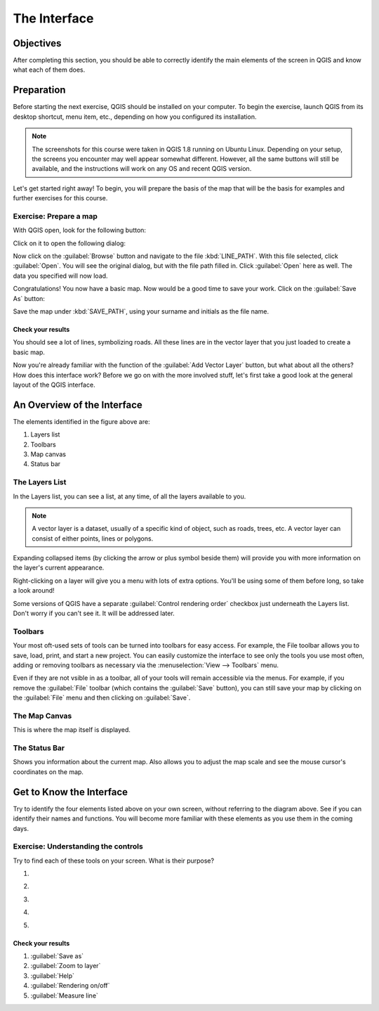 *************
The Interface
*************

Objectives
==========

After completing this section, you should be able to correctly identify the
main elements of the screen in QGIS and know what each of them does.

Preparation
===========

Before starting the next exercise, QGIS should be installed on your computer.
To begin the exercise, launch QGIS from its desktop shortcut, menu item, etc.,
depending on how you configured its installation.

.. note:: The screenshots for this course were taken in QGIS 1.8 running on
   Ubuntu Linux. Depending on your setup, the screens you encounter may well
   appear somewhat different. However, all the same buttons will still be
   available, and the instructions will work on any OS and recent QGIS
   version.

Let's get started right away! To begin, you will prepare the basis of the map
that will be the basis for examples and further exercises for this course.

Exercise: Prepare a map
-----------------------

With QGIS open, look for the following button:

.. image:: ../_static/interface/002.png

Click on it to open the following dialog:

.. image:: ../_static/interface/003.png

Now click on the :guilabel:`Browse` button and navigate to the file
:kbd:`LINE_PATH`.  With this file selected, click :guilabel:`Open`. You will
see the original dialog, but with the file path filled in. Click
:guilabel:`Open` here as well. The data you specified will now load.

Congratulations! You now have a basic map. Now would be a good time to save
your work. Click on the :guilabel:`Save As` button:

.. image:: ../_static/interface/004.png

Save the map under :kbd:`SAVE_PATH`, using your surname and initials as the
file name.

Check your results
..................

You should see a lot of lines, symbolizing roads. All these lines are in the
vector layer that you just loaded to create a basic map.

Now you're already familiar with the function of the :guilabel:`Add Vector
Layer` button, but what about all the others? How does this interface work?
Before we go on with the more involved stuff, let's first take a good look at
the general layout of the QGIS interface.

An Overview of the Interface
============================

.. image:: ../_static/interface/001-diagram.png

The elements identified in the figure above are:

1. Layers list

2. Toolbars

3. Map canvas

4. Status bar

The Layers List
---------------

In the Layers list, you can see a list, at any time, of all the layers
available to you.

.. note:: A vector layer is a dataset, usually of a specific kind of object,
   such as roads, trees, etc. A vector layer can consist of either points,
   lines or polygons.

Expanding collapsed items (by clicking the arrow or plus symbol beside them)
will provide you with more information on the layer's current appearance.

Right-clicking on a layer will give you a menu with lots of extra options.
You'll be using some of them before long, so take a look around!

Some versions of QGIS have a separate :guilabel:`Control rendering order`
checkbox just underneath the Layers list. Don't worry if you can't see it. It
will be addressed later.

Toolbars
--------

Your most oft-used sets of tools can be turned into toolbars for easy access.
For example, the File toolbar allows you to save, load, print, and start a new
project. You can easily customize the interface to see only the tools you use
most often, adding or removing toolbars as necessary via the
:menuselection:`View --> Toolbars` menu.

Even if they are not vsible in as a toolbar, all of your tools will remain
accessible via the menus. For example, if you remove the :guilabel:`File`
toolbar (which contains the :guilabel:`Save` button), you can still save your
map by clicking on the :guilabel:`File` menu and then clicking on
:guilabel:`Save`.

The Map Canvas
--------------

This is where the map itself is displayed.

The Status Bar
--------------

Shows you information about the current map. Also allows you to adjust the map
scale and see the mouse cursor's coordinates on the map.

Get to Know the Interface
=========================

Try to identify the four elements listed above on your own screen, without
referring to the diagram above. See if you can identify their names and
functions. You will become more familiar with these elements as you use them in
the coming days.

Exercise: Understanding the controls
------------------------------------

Try to find each of these tools on your screen. What is their purpose?

#. .. image:: ../_static/interface/004.png
#. .. image:: ../_static/interface/005.png
#. .. image:: ../_static/interface/006.png
#. .. image:: ../_static/interface/007.png
#. .. image:: ../_static/interface/008.png

Check your results
..................

#. :guilabel:`Save as`
#. :guilabel:`Zoom to layer`
#. :guilabel:`Help`
#. :guilabel:`Rendering on/off`
#. :guilabel:`Measure line`

